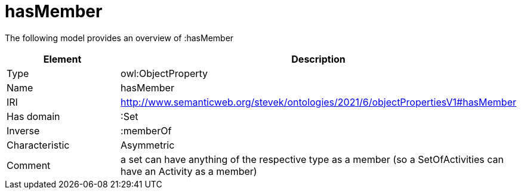 // This file was created automatically by title Untitled No version .
// DO NOT EDIT!

= hasMember

//Include information from owl files

The following model provides an overview of :hasMember

|===
|Element |Description

|Type
|owl:ObjectProperty

|Name
|hasMember

|IRI
|http://www.semanticweb.org/stevek/ontologies/2021/6/objectPropertiesV1#hasMember

|Has domain
|:Set

|Inverse
|:memberOf

|Characteristic
|Asymmetric

|Comment
|a set can have anything of the respective type as a member (so a SetOfActivities can have an Activity as a member)

|===